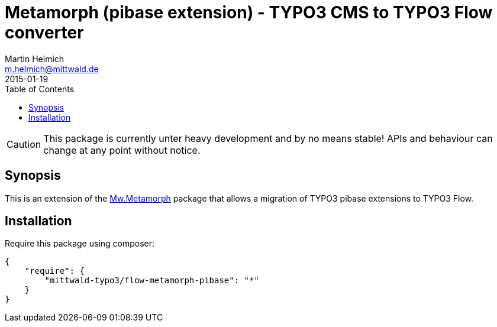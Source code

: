 = Metamorph (pibase extension) - TYPO3 CMS to TYPO3 Flow converter
Martin Helmich <m.helmich@mittwald.de>
2015-01-19
:source-highlighter: coderay
:icons: font
:toc:

CAUTION: This package is currently unter heavy development and by no means
stable! APIs and behaviour can change at any point without notice.

== Synopsis

This is an extension of the http://github.com/mittwald/flow-metamorph[Mw.Metamorph]
package that allows a migration of TYPO3 pibase extensions to TYPO3 Flow.

== Installation

Require this package using composer:

[source,json]
----
{
    "require": {
        "mittwald-typo3/flow-metamorph-pibase": "*"
    }
}
----
